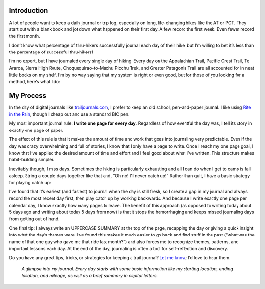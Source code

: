 .. title: How to Keep a Daily Trail Journal
.. slug: how-to-keep-a-daily-trail-journal
.. date: 2018-08-21 16:00:15 UTC-08:00
.. tags: Hiking
.. category: 
.. link: 
.. description: 
.. type: text

.. image:: /images/writing/how-to-keep-a-daily-trail-journal/img-1.jpg

Introduction
============
A lot of people want to keep a daily journal or trip log, especially on long, life-changing hikes like the AT or PCT. They start out with a blank book and jot down what happened on their first day. A few record the first week. Even fewer record the first month.

I don’t know what percentage of thru-hikers successfully journal each day of their hike, but I’m willing to bet it’s less than the percentage of successful thru-hikers!

I’m no expert, but I have journaled every single day of hiking. Every day on the Appalachian Trail, Pacific Crest Trail, Te Araroa, Sierra High Route, Choquequirao-to-Machu Picchu Trek, and Greater Patagonia Trail are all accounted for in neat little books on my shelf. I’m by no way saying that my system is right or even good, but for those of you looking for a method, here’s what I do:

My Process
==========
In the day of digital journals like trailjournals.com_, I prefer to keep an old school, pen-and-paper journal. I like using `Rite in the Rain`_, though I cheap out and use a standard BIC pen.

My most important journal rule:  **I write one page for every day**. Regardless of how eventful the day was, I tell its story in exactly one page of paper.

The effect of this rule is that it makes the amount of time and work that goes into journaling very predictable. Even if the day was crazy overwhelming and full of stories, I know that I only have a page to write. Once I reach my one page goal, I know that I’ve applied the desired amount of time and effort and I feel good about what I’ve written. This structure makes habit-building simpler.

Inevitably though, I miss days. Sometimes the hiking is particularly exhausting and all I can do when I get to camp is fall asleep. String a couple days together like that and, “Oh no! I’ll never catch up!” Rather than quit, I have a basic strategy for playing catch up:

I’ve found that it’s easiest (and fastest) to journal when the day is still fresh, so I create a gap in my journal and always record the most recent day first, then play catch up by working backwards. And because I write exactly one page per calendar day, I know exactly how many pages to leave. The benefit of this approach (as opposed to writing today about 5 days ago and writing about today 5 days from now) is that it stops the hemorrhaging and keeps missed journaling days from getting out of hand.

One final tip:  I always write an UPPERCASE SUMMARY at the top of the page, recapping the day or giving a quick insight into what the day’s themes were. I’ve found this makes it much easier to go back and find stuff in the past (“what was the name of that one guy who gave me that ride last month?”) and also forces me to recognize themes, patterns, and important lessons each day. At the end of the day, journaling is often a tool for self-reflection and discovery.

Do you have any great tips, tricks, or strategies for keeping a trail journal? `Let me know <mailto:michael.deckebach@gmail.com>`__; I’d love to hear them.

.. figure:: /images/writing/how-to-keep-a-daily-trail-journal/img-2.jpg

    *A glimpse into my journal. Every day starts with some basic information like my starting location, ending location, and mileage, as well as a brief summary in capital letters.*

.. _trailjournals.com: http://www.trailjournals.com/
.. _`Rite in the Rain`: https://www.riteintherain.com/